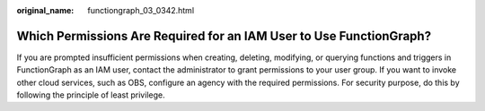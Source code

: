 :original_name: functiongraph_03_0342.html

.. _functiongraph_03_0342:

Which Permissions Are Required for an IAM User to Use FunctionGraph?
====================================================================

If you are prompted insufficient permissions when creating, deleting, modifying, or querying functions and triggers in FunctionGraph as an IAM user, contact the administrator to grant permissions to your user group. If you want to invoke other cloud services, such as OBS, configure an agency with the required permissions. For security purpose, do this by following the principle of least privilege.
